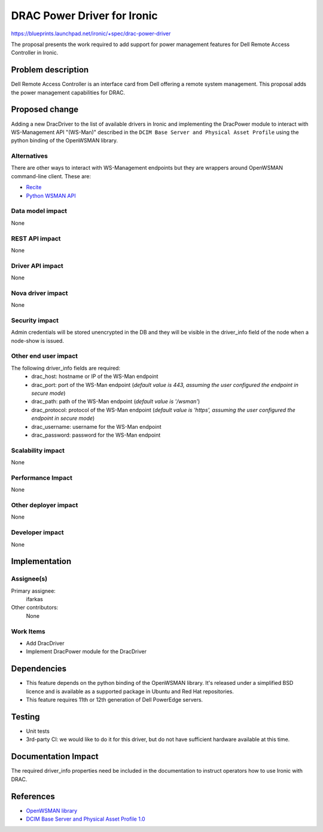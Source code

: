 ..
 This work is licensed under a Creative Commons Attribution 3.0 Unported
 License.

 http://creativecommons.org/licenses/by/3.0/legalcode

==========================================
DRAC Power Driver for Ironic
==========================================

https://blueprints.launchpad.net/ironic/+spec/drac-power-driver

The proposal presents the work required to add support for power management
features for Dell Remote Access Controller in Ironic.


Problem description
===================
Dell Remote Access Controller is an interface card from Dell offering a remote
system management. This proposal adds the power management capabilities for
DRAC.

Proposed change
===============
Adding a new DracDriver to the list of available drivers in Ironic and
implementing the DracPower module to interact with WS-Management API "(WS-Man)"
described in the ``DCIM Base Server and Physical Asset Profile`` using the
python binding of the OpenWSMAN library.

Alternatives
------------
There are other ways to interact with WS-Management endpoints but they are
wrappers around OpenWSMAN command-line client. These are:

* `Recite <http://en.community.dell.com/techcenter/systems-management/w/wiki/3757.recite-interactive-ws-man-scripting-environment.aspx>`_

* `Python WSMAN API <http://en.community.dell.com/techcenter/systems-management/w/wiki/3560.python-wsman-api-open-source.aspx>`_

Data model impact
-----------------
None

REST API impact
---------------

None

Driver API impact
-----------------
None

Nova driver impact
------------------
None

Security impact
---------------
Admin credentials will be stored unencrypted in the DB and they will be visible
in the driver_info field of the node when a node-show is issued.

Other end user impact
---------------------
The following driver_info fields are required:
  * drac_host: hostname or IP of the WS-Man endpoint
  * drac_port: port of the WS-Man endpoint (*default value is 443, assuming the
    user configured the endpoint in secure mode*)
  * drac_path: path of the WS-Man endpoint (*default value is '/wsman'*)
  * drac_protocol: protocol of the WS-Man endpoint (*default value is 'https',
    assuming the user configured the endpoint in secure mode*)
  * drac_username: username for the WS-Man endpoint
  * drac_password: password for the WS-Man endpoint

Scalability impact
------------------
None

Performance Impact
------------------
None

Other deployer impact
---------------------
None

Developer impact
----------------
None


Implementation
==============

Assignee(s)
-----------

Primary assignee:
  ifarkas

Other contributors:
  None

Work Items
----------

* Add DracDriver

* Implement DracPower module for the DracDriver

Dependencies
============

* This feature depends on the python binding of the OpenWSMAN library. It's
  released under a simplified BSD licence and is available as a supported
  package in Ubuntu and Red Hat repositories.

* This feature requires 11th or 12th generation of Dell PowerEdge servers.

Testing
=======

* Unit tests

* 3rd-party CI: we would like to do it for this driver, but do not have
  sufficient hardware available at this time.

Documentation Impact
====================

The required driver_info properties need be included in the documentation to
instruct operators how to use Ironic with DRAC.

References
==========

* `OpenWSMAN library <http://openwsman.github.io/>`_

* `DCIM Base Server and Physical Asset Profile 1.0 <http://en.community.dell.com/techcenter/systems-management/w/wiki/3510.dcim-base-server-and-physical-asset-profile-1-0.aspx>`_
